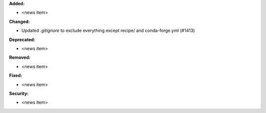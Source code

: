 **Added:**

*  <news item>

**Changed:**

* Updated `.gitignore` to exclude everything except recipe/ and conda-forge.yml (#1413)

**Deprecated:**

* <news item>

**Removed:**

* <news item>

**Fixed:**

* <news item>

**Security:**

* <news item>
